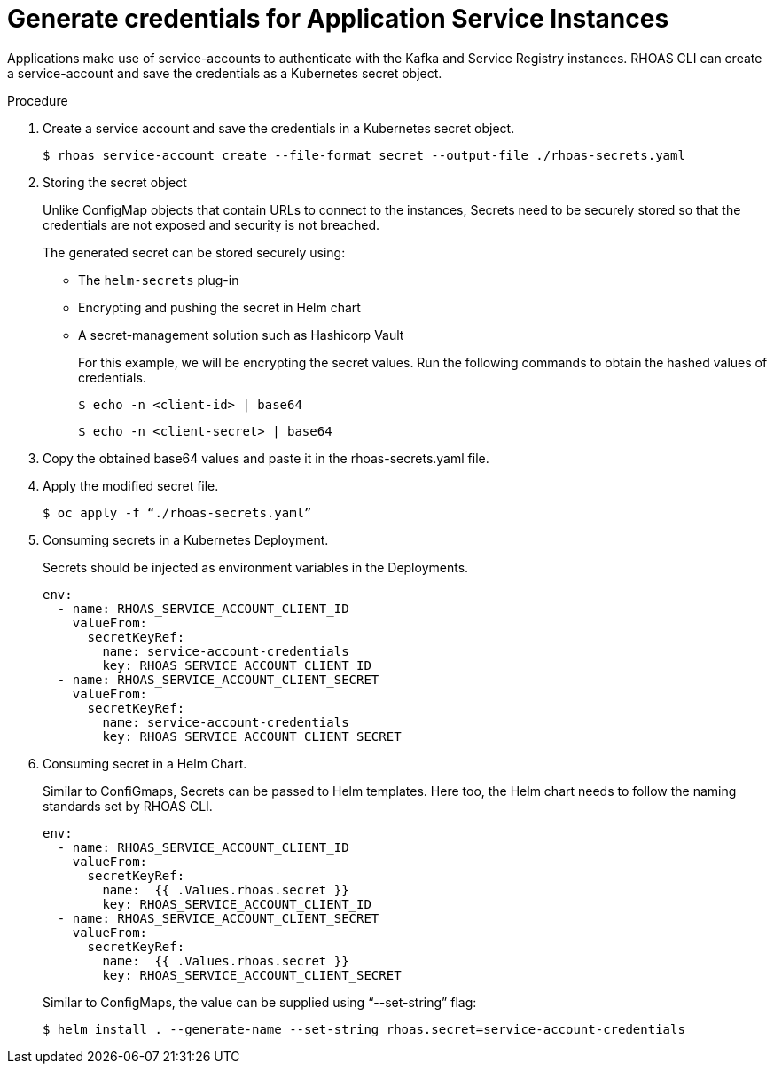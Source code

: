 [id='proc-generating-credentials-for-application-services_{context}']
= Generate credentials for Application Service Instances
:imagesdir: ../_images

Applications make use of service-accounts to authenticate with the Kafka and Service Registry instances. RHOAS CLI can create a service-account and save the credentials as a Kubernetes secret object.

.Procedure

. Create a service account and save the credentials in a Kubernetes secret object.
+
[source,shell]
----
$ rhoas service-account create --file-format secret --output-file ./rhoas-secrets.yaml
----

. Storing the secret object
+
Unlike ConfigMap objects that contain URLs to connect to the instances, Secrets need to be securely stored so that the credentials are not exposed and security is not breached.
+
The generated secret can be stored securely using:

* The `helm-secrets` plug-in
* Encrypting and pushing the secret in Helm chart
* A secret-management solution such as Hashicorp Vault
+
For this example, we will be encrypting the secret values. Run the following commands to obtain the hashed values of credentials.
+
[source,shell]
----
$ echo -n <client-id> | base64
----
+
[source,shell]
----
$ echo -n <client-secret> | base64
----
+
. Copy the obtained base64 values and paste it in the rhoas-secrets.yaml file.
+
+
. Apply the modified secret file.
+
[source,shell]
----
$ oc apply -f “./rhoas-secrets.yaml”
----
+
. Consuming secrets in a Kubernetes Deployment.
+
Secrets should be injected as environment variables in the Deployments.
+
[source,shell]
----
env:
  - name: RHOAS_SERVICE_ACCOUNT_CLIENT_ID
    valueFrom:
      secretKeyRef:
        name: service-account-credentials
        key: RHOAS_SERVICE_ACCOUNT_CLIENT_ID
  - name: RHOAS_SERVICE_ACCOUNT_CLIENT_SECRET
    valueFrom:
      secretKeyRef:
        name: service-account-credentials
        key: RHOAS_SERVICE_ACCOUNT_CLIENT_SECRET

----
. Consuming secret in a Helm Chart.
+
Similar to ConfiGmaps, Secrets can be passed to Helm templates. Here too, the Helm chart needs to follow the naming standards set by RHOAS CLI.
+
[source,shell]
----
env:
  - name: RHOAS_SERVICE_ACCOUNT_CLIENT_ID
    valueFrom:
      secretKeyRef:
        name:  {{ .Values.rhoas.secret }}
        key: RHOAS_SERVICE_ACCOUNT_CLIENT_ID
  - name: RHOAS_SERVICE_ACCOUNT_CLIENT_SECRET
    valueFrom:
      secretKeyRef:
        name:  {{ .Values.rhoas.secret }}
        key: RHOAS_SERVICE_ACCOUNT_CLIENT_SECRET
----
+
Similar to ConfigMaps, the value can be supplied using “--set-string” flag:
+
[source,shell]
----
$ helm install . --generate-name --set-string rhoas.secret=service-account-credentials
----


